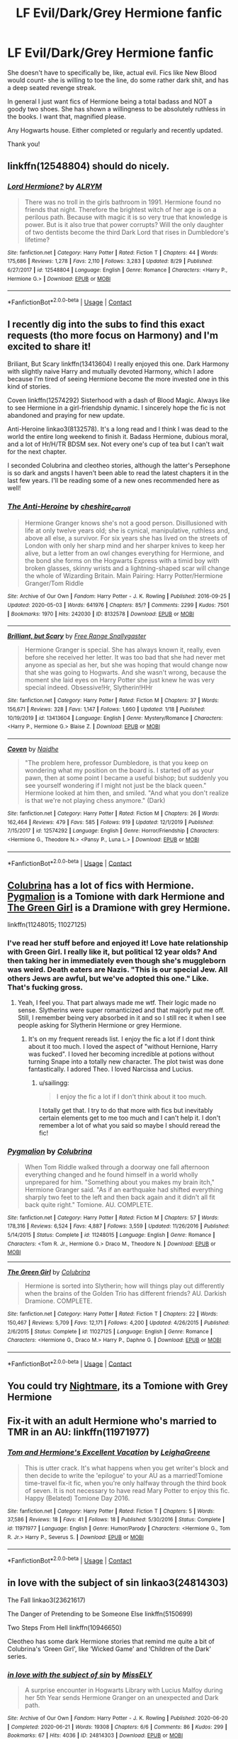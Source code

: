#+TITLE: LF Evil/Dark/Grey Hermione fanfic

* LF Evil/Dark/Grey Hermione fanfic
:PROPERTIES:
:Author: SaturdayNightsAlryte
:Score: 7
:DateUnix: 1599527143.0
:DateShort: 2020-Sep-08
:FlairText: Request
:END:
She doesn't have to specifically be, like, actual evil. Fics like New Blood would count- she is willing to toe the line, do some rather dark shit, and has a deep seated revenge streak.

In general I just want fics of Hermione being a total badass and NOT a goody two shoes. She has shown a willingness to be absolutely ruthless in the books. I want that, magnified please.

Any Hogwarts house. Either completed or regularly and recently updated.

Thank you!


** linkffn(12548804) should do nicely.
:PROPERTIES:
:Author: adgnatum
:Score: 4
:DateUnix: 1599551208.0
:DateShort: 2020-Sep-08
:END:

*** [[https://www.fanfiction.net/s/12548804/1/][*/Lord Hermione?/*]] by [[https://www.fanfiction.net/u/8427977/ALRYM][/ALRYM/]]

#+begin_quote
  There was no troll in the girls bathroom in 1991. Hermione found no friends that night. Therefore the brightest witch of her age is on a perilous path. Because with magic it is so very true that knowledge is power. But is it also true that power corrupts? Will the only daughter of two dentists become the third Dark Lord that rises in Dumbledore's lifetime?
#+end_quote

^{/Site/:} ^{fanfiction.net} ^{*|*} ^{/Category/:} ^{Harry} ^{Potter} ^{*|*} ^{/Rated/:} ^{Fiction} ^{T} ^{*|*} ^{/Chapters/:} ^{44} ^{*|*} ^{/Words/:} ^{175,686} ^{*|*} ^{/Reviews/:} ^{1,278} ^{*|*} ^{/Favs/:} ^{2,110} ^{*|*} ^{/Follows/:} ^{3,283} ^{*|*} ^{/Updated/:} ^{8/29} ^{*|*} ^{/Published/:} ^{6/27/2017} ^{*|*} ^{/id/:} ^{12548804} ^{*|*} ^{/Language/:} ^{English} ^{*|*} ^{/Genre/:} ^{Romance} ^{*|*} ^{/Characters/:} ^{<Harry} ^{P.,} ^{Hermione} ^{G.>} ^{*|*} ^{/Download/:} ^{[[http://www.ff2ebook.com/old/ffn-bot/index.php?id=12548804&source=ff&filetype=epub][EPUB]]} ^{or} ^{[[http://www.ff2ebook.com/old/ffn-bot/index.php?id=12548804&source=ff&filetype=mobi][MOBI]]}

--------------

*FanfictionBot*^{2.0.0-beta} | [[https://github.com/FanfictionBot/reddit-ffn-bot/wiki/Usage][Usage]] | [[https://www.reddit.com/message/compose?to=tusing][Contact]]
:PROPERTIES:
:Author: FanfictionBot
:Score: 3
:DateUnix: 1599551224.0
:DateShort: 2020-Sep-08
:END:


** I recently dig into the subs to find this exact requests (tho more focus on Harmony) and I'm excited to share it!

Briliant, But Scary linkffn(13413604) I really enjoyed this one. Dark Harmony with slightly naive Harry and mutually devoted Harmony, which I adore because I'm tired of seeing Hermione become the more invested one in this kind of stories.

Coven linkffn(12574292) Sisterhood with a dash of Blood Magic. Always like to see Hermione in a girl-friendship dynamic. I sincerely hope the fic is not abandoned and praying for new update.

Anti-Heroine linkao3(8132578). It's a long read and I think I was dead to the world the entire long weekend to finish it. Badass Hermione, dubious moral, and a lot of Hr/H/TR BDSM sex. Not every one's cup of tea but I can't wait for the next chapter.

I seconded Colubrina and cleotheo stories, although the latter's Persephone is so dark and angsts I haven't been able to read the latest chapters it in the last few years. I'll be reading some of a new ones recommended here as well!
:PROPERTIES:
:Author: hoplssrmntic
:Score: 1
:DateUnix: 1599798262.0
:DateShort: 2020-Sep-11
:END:

*** [[https://archiveofourown.org/works/8132578][*/The Anti-Heroine/*]] by [[https://www.archiveofourown.org/users/cheshire_carroll/pseuds/cheshire_carroll][/cheshire_carroll/]]

#+begin_quote
  Hermione Granger knows she's not a good person. Disillusioned with life at only twelve years old; she is cynical, manipulative, ruthless and, above all else, a survivor. For six years she has lived on the streets of London with only her sharp mind and her sharper knives to keep her alive, but a letter from an owl changes everything for Hermione, and the bond she forms on the Hogwarts Express with a timid boy with broken glasses, skinny wrists and a lightning-shaped scar will change the whole of Wizarding Britain.  Main Pairing: Harry Potter/Hermione Granger/Tom Riddle
#+end_quote

^{/Site/:} ^{Archive} ^{of} ^{Our} ^{Own} ^{*|*} ^{/Fandom/:} ^{Harry} ^{Potter} ^{-} ^{J.} ^{K.} ^{Rowling} ^{*|*} ^{/Published/:} ^{2016-09-25} ^{*|*} ^{/Updated/:} ^{2020-05-03} ^{*|*} ^{/Words/:} ^{641976} ^{*|*} ^{/Chapters/:} ^{85/?} ^{*|*} ^{/Comments/:} ^{2299} ^{*|*} ^{/Kudos/:} ^{7501} ^{*|*} ^{/Bookmarks/:} ^{1970} ^{*|*} ^{/Hits/:} ^{242030} ^{*|*} ^{/ID/:} ^{8132578} ^{*|*} ^{/Download/:} ^{[[https://archiveofourown.org/downloads/8132578/The%20Anti-Heroine.epub?updated_at=1599073029][EPUB]]} ^{or} ^{[[https://archiveofourown.org/downloads/8132578/The%20Anti-Heroine.mobi?updated_at=1599073029][MOBI]]}

--------------

[[https://www.fanfiction.net/s/13413604/1/][*/Brilliant, but Scary/*]] by [[https://www.fanfiction.net/u/313170/Free-Range-Snallygaster][/Free Range Snallygaster/]]

#+begin_quote
  Hermione Granger is special. She has always known it, really, even before she received her letter. It was too bad that she had never met anyone as special as her, but she was hoping that would change now that she was going to Hogwarts. And she wasn't wrong, because the moment she laid eyes on Harry Potter she just knew he was very special indeed. Obsessive!Hr, Slytherin!HHr
#+end_quote

^{/Site/:} ^{fanfiction.net} ^{*|*} ^{/Category/:} ^{Harry} ^{Potter} ^{*|*} ^{/Rated/:} ^{Fiction} ^{M} ^{*|*} ^{/Chapters/:} ^{37} ^{*|*} ^{/Words/:} ^{156,671} ^{*|*} ^{/Reviews/:} ^{328} ^{*|*} ^{/Favs/:} ^{1,147} ^{*|*} ^{/Follows/:} ^{1,660} ^{*|*} ^{/Updated/:} ^{1/18} ^{*|*} ^{/Published/:} ^{10/19/2019} ^{*|*} ^{/id/:} ^{13413604} ^{*|*} ^{/Language/:} ^{English} ^{*|*} ^{/Genre/:} ^{Mystery/Romance} ^{*|*} ^{/Characters/:} ^{<Harry} ^{P.,} ^{Hermione} ^{G.>} ^{Blaise} ^{Z.} ^{*|*} ^{/Download/:} ^{[[http://www.ff2ebook.com/old/ffn-bot/index.php?id=13413604&source=ff&filetype=epub][EPUB]]} ^{or} ^{[[http://www.ff2ebook.com/old/ffn-bot/index.php?id=13413604&source=ff&filetype=mobi][MOBI]]}

--------------

[[https://www.fanfiction.net/s/12574292/1/][*/Coven/*]] by [[https://www.fanfiction.net/u/9367651/Naidhe][/Naidhe/]]

#+begin_quote
  "The problem here, professor Dumbledore, is that you keep on wondering what my position on the board is. I started off as your pawn, then at some point I became a useful bishop; but suddenly you see yourself wondering if I might not just be the black queen." Hermione looked at him then, and smiled. "And what you don't realize is that we're not playing chess anymore." (Dark)
#+end_quote

^{/Site/:} ^{fanfiction.net} ^{*|*} ^{/Category/:} ^{Harry} ^{Potter} ^{*|*} ^{/Rated/:} ^{Fiction} ^{M} ^{*|*} ^{/Chapters/:} ^{26} ^{*|*} ^{/Words/:} ^{162,464} ^{*|*} ^{/Reviews/:} ^{479} ^{*|*} ^{/Favs/:} ^{585} ^{*|*} ^{/Follows/:} ^{919} ^{*|*} ^{/Updated/:} ^{12/1/2019} ^{*|*} ^{/Published/:} ^{7/15/2017} ^{*|*} ^{/id/:} ^{12574292} ^{*|*} ^{/Language/:} ^{English} ^{*|*} ^{/Genre/:} ^{Horror/Friendship} ^{*|*} ^{/Characters/:} ^{<Hermione} ^{G.,} ^{Theodore} ^{N.>} ^{<Pansy} ^{P.,} ^{Luna} ^{L.>} ^{*|*} ^{/Download/:} ^{[[http://www.ff2ebook.com/old/ffn-bot/index.php?id=12574292&source=ff&filetype=epub][EPUB]]} ^{or} ^{[[http://www.ff2ebook.com/old/ffn-bot/index.php?id=12574292&source=ff&filetype=mobi][MOBI]]}

--------------

*FanfictionBot*^{2.0.0-beta} | [[https://github.com/FanfictionBot/reddit-ffn-bot/wiki/Usage][Usage]] | [[https://www.reddit.com/message/compose?to=tusing][Contact]]
:PROPERTIES:
:Author: FanfictionBot
:Score: 1
:DateUnix: 1599798282.0
:DateShort: 2020-Sep-11
:END:


** [[https://m.fanfiction.net/u/4314892/][Colubrina]] has a lot of fics with Hermione. [[https://m.fanfiction.net/s/11248015/1/Pygmalion][Pygmalion]] is a Tomione with dark Hermione and [[https://m.fanfiction.net/s/11027125/1/The-Green-Girl][The Green Girl]] is a Dramione with grey Hermione.

linkffn(11248015; 11027125)
:PROPERTIES:
:Author: sailingg
:Score: 1
:DateUnix: 1599539029.0
:DateShort: 2020-Sep-08
:END:

*** I've read her stuff before and enjoyed it! Love hate relationship with Green Girl. I really like it, but political 12 year olds? And then taking her in immediately even though she's muggleborn was weird. Death eaters are Nazis. "This is our special Jew. All others Jews are awful, but we've adopted this one." Like. That's fucking gross.
:PROPERTIES:
:Author: SaturdayNightsAlryte
:Score: 2
:DateUnix: 1599544108.0
:DateShort: 2020-Sep-08
:END:

**** Yeah, I feel you. That part always made me wtf. Their logic made no sense. Slytherins were super romanticized and that majorly put me off. Still, I remember being very absorbed in it and so I still rec it when I see people asking for Slytherin Hermione or grey Hermione.
:PROPERTIES:
:Author: sailingg
:Score: 0
:DateUnix: 1599593849.0
:DateShort: 2020-Sep-09
:END:

***** It's on my frequent rereads list. I enjoy the fic a lot if I dont think about it too much. I loved the aspect of "without Hernione, Harry was fucked". I loved her becoming incredible at potions without turning Snape into a totally new character. The plot twist was done fantastically. I adored Theo. I loved Narcissa and Lucius.
:PROPERTIES:
:Author: SaturdayNightsAlryte
:Score: 0
:DateUnix: 1599595837.0
:DateShort: 2020-Sep-09
:END:

****** u/sailingg:
#+begin_quote
  I enjoy the fic a lot if I don't think about it too much.
#+end_quote

I totally get that. I try to do that more with fics but inevitably certain elements get to me too much and I can't help it. I don't remember a lot of what you said so maybe I should reread the fic!
:PROPERTIES:
:Author: sailingg
:Score: 0
:DateUnix: 1599596307.0
:DateShort: 2020-Sep-09
:END:


*** [[https://www.fanfiction.net/s/11248015/1/][*/Pygmalion/*]] by [[https://www.fanfiction.net/u/4314892/Colubrina][/Colubrina/]]

#+begin_quote
  When Tom Riddle walked through a doorway one fall afternoon everything changed and he found himself in a world wholly unprepared for him. "Something about you makes my brain itch," Hermione Granger said. "As if an earthquake had shifted everything sharply two feet to the left and then back again and it didn't all fit back quite right." Tomione. AU. COMPLETE.
#+end_quote

^{/Site/:} ^{fanfiction.net} ^{*|*} ^{/Category/:} ^{Harry} ^{Potter} ^{*|*} ^{/Rated/:} ^{Fiction} ^{M} ^{*|*} ^{/Chapters/:} ^{57} ^{*|*} ^{/Words/:} ^{178,316} ^{*|*} ^{/Reviews/:} ^{6,524} ^{*|*} ^{/Favs/:} ^{4,887} ^{*|*} ^{/Follows/:} ^{3,559} ^{*|*} ^{/Updated/:} ^{11/26/2016} ^{*|*} ^{/Published/:} ^{5/14/2015} ^{*|*} ^{/Status/:} ^{Complete} ^{*|*} ^{/id/:} ^{11248015} ^{*|*} ^{/Language/:} ^{English} ^{*|*} ^{/Genre/:} ^{Romance} ^{*|*} ^{/Characters/:} ^{<Tom} ^{R.} ^{Jr.,} ^{Hermione} ^{G.>} ^{Draco} ^{M.,} ^{Theodore} ^{N.} ^{*|*} ^{/Download/:} ^{[[http://www.ff2ebook.com/old/ffn-bot/index.php?id=11248015&source=ff&filetype=epub][EPUB]]} ^{or} ^{[[http://www.ff2ebook.com/old/ffn-bot/index.php?id=11248015&source=ff&filetype=mobi][MOBI]]}

--------------

[[https://www.fanfiction.net/s/11027125/1/][*/The Green Girl/*]] by [[https://www.fanfiction.net/u/4314892/Colubrina][/Colubrina/]]

#+begin_quote
  Hermione is sorted into Slytherin; how will things play out differently when the brains of the Golden Trio has different friends? AU. Darkish Dramione. COMPLETE.
#+end_quote

^{/Site/:} ^{fanfiction.net} ^{*|*} ^{/Category/:} ^{Harry} ^{Potter} ^{*|*} ^{/Rated/:} ^{Fiction} ^{T} ^{*|*} ^{/Chapters/:} ^{22} ^{*|*} ^{/Words/:} ^{150,467} ^{*|*} ^{/Reviews/:} ^{5,709} ^{*|*} ^{/Favs/:} ^{12,171} ^{*|*} ^{/Follows/:} ^{4,200} ^{*|*} ^{/Updated/:} ^{4/26/2015} ^{*|*} ^{/Published/:} ^{2/6/2015} ^{*|*} ^{/Status/:} ^{Complete} ^{*|*} ^{/id/:} ^{11027125} ^{*|*} ^{/Language/:} ^{English} ^{*|*} ^{/Genre/:} ^{Romance} ^{*|*} ^{/Characters/:} ^{<Hermione} ^{G.,} ^{Draco} ^{M.>} ^{Harry} ^{P.,} ^{Daphne} ^{G.} ^{*|*} ^{/Download/:} ^{[[http://www.ff2ebook.com/old/ffn-bot/index.php?id=11027125&source=ff&filetype=epub][EPUB]]} ^{or} ^{[[http://www.ff2ebook.com/old/ffn-bot/index.php?id=11027125&source=ff&filetype=mobi][MOBI]]}

--------------

*FanfictionBot*^{2.0.0-beta} | [[https://github.com/FanfictionBot/reddit-ffn-bot/wiki/Usage][Usage]] | [[https://www.reddit.com/message/compose?to=tusing][Contact]]
:PROPERTIES:
:Author: FanfictionBot
:Score: 0
:DateUnix: 1599539050.0
:DateShort: 2020-Sep-08
:END:


** You could try [[https://www.fanfiction.net/s/10402749/1/War-Paint][Nightmare]], its a Tomione with Grey Hermione
:PROPERTIES:
:Author: OptimusRatchet
:Score: 1
:DateUnix: 1599546830.0
:DateShort: 2020-Sep-08
:END:


** Fix-it with an adult Hermione who's married to TMR in an AU: linkffn(11971977)
:PROPERTIES:
:Author: davidwelch158
:Score: 1
:DateUnix: 1599557677.0
:DateShort: 2020-Sep-08
:END:

*** [[https://www.fanfiction.net/s/11971977/1/][*/Tom and Hermione's Excellent Vacation/*]] by [[https://www.fanfiction.net/u/6435796/LeighaGreene][/LeighaGreene/]]

#+begin_quote
  This is utter crack. It's what happens when you get writer's block and then decide to write the 'epilogue' to your AU as a married!Tomione time-travel fix-it fic, when you're only halfway through the third book of seven. It is not necessary to have read Mary Potter to enjoy this fic. Happy (Belated) Tomione Day 2016.
#+end_quote

^{/Site/:} ^{fanfiction.net} ^{*|*} ^{/Category/:} ^{Harry} ^{Potter} ^{*|*} ^{/Rated/:} ^{Fiction} ^{T} ^{*|*} ^{/Chapters/:} ^{5} ^{*|*} ^{/Words/:} ^{37,586} ^{*|*} ^{/Reviews/:} ^{18} ^{*|*} ^{/Favs/:} ^{41} ^{*|*} ^{/Follows/:} ^{18} ^{*|*} ^{/Published/:} ^{5/30/2016} ^{*|*} ^{/Status/:} ^{Complete} ^{*|*} ^{/id/:} ^{11971977} ^{*|*} ^{/Language/:} ^{English} ^{*|*} ^{/Genre/:} ^{Humor/Parody} ^{*|*} ^{/Characters/:} ^{<Hermione} ^{G.,} ^{Tom} ^{R.} ^{Jr.>} ^{Harry} ^{P.,} ^{Severus} ^{S.} ^{*|*} ^{/Download/:} ^{[[http://www.ff2ebook.com/old/ffn-bot/index.php?id=11971977&source=ff&filetype=epub][EPUB]]} ^{or} ^{[[http://www.ff2ebook.com/old/ffn-bot/index.php?id=11971977&source=ff&filetype=mobi][MOBI]]}

--------------

*FanfictionBot*^{2.0.0-beta} | [[https://github.com/FanfictionBot/reddit-ffn-bot/wiki/Usage][Usage]] | [[https://www.reddit.com/message/compose?to=tusing][Contact]]
:PROPERTIES:
:Author: FanfictionBot
:Score: 0
:DateUnix: 1599557696.0
:DateShort: 2020-Sep-08
:END:


** in love with the subject of sin linkao3(24814303)

The Fall linkao3(23621617)

The Danger of Pretending to be Someone Else linkffn(5150699)

Two Steps From Hell linkffn(10946650)

Cleotheo has some dark Hermione stories that remind me quite a bit of Colubrina's ‘Green Girl', like ‘Wicked Game' and ‘Children of the Dark' series.
:PROPERTIES:
:Author: EusebiaRei
:Score: 0
:DateUnix: 1599650024.0
:DateShort: 2020-Sep-09
:END:

*** [[https://archiveofourown.org/works/24814303][*/in love with the subject of sin/*]] by [[https://www.archiveofourown.org/users/MissELY/pseuds/MissELY][/MissELY/]]

#+begin_quote
  A surprise encounter in Hogwarts Library with Lucius Malfoy during her 5th Year sends Hermione Granger on an unexpected and Dark path.
#+end_quote

^{/Site/:} ^{Archive} ^{of} ^{Our} ^{Own} ^{*|*} ^{/Fandom/:} ^{Harry} ^{Potter} ^{-} ^{J.} ^{K.} ^{Rowling} ^{*|*} ^{/Published/:} ^{2020-06-20} ^{*|*} ^{/Completed/:} ^{2020-06-21} ^{*|*} ^{/Words/:} ^{19308} ^{*|*} ^{/Chapters/:} ^{6/6} ^{*|*} ^{/Comments/:} ^{86} ^{*|*} ^{/Kudos/:} ^{299} ^{*|*} ^{/Bookmarks/:} ^{67} ^{*|*} ^{/Hits/:} ^{4036} ^{*|*} ^{/ID/:} ^{24814303} ^{*|*} ^{/Download/:} ^{[[https://archiveofourown.org/downloads/24814303/in%20love%20with%20the%20subject.epub?updated_at=1596394907][EPUB]]} ^{or} ^{[[https://archiveofourown.org/downloads/24814303/in%20love%20with%20the%20subject.mobi?updated_at=1596394907][MOBI]]}

--------------

[[https://www.fanfiction.net/s/5150699/1/][*/The Danger of Pretending to be Someone Else/*]] by [[https://www.fanfiction.net/u/1261288/Lady-Miya][/Lady Miya/]]

#+begin_quote
  A dangerous attempt to lure the Dark Lord Voldemort leads to quite a bit of unexpected troubles for one Hermione Granger.
#+end_quote

^{/Site/:} ^{fanfiction.net} ^{*|*} ^{/Category/:} ^{Harry} ^{Potter} ^{*|*} ^{/Rated/:} ^{Fiction} ^{M} ^{*|*} ^{/Chapters/:} ^{8} ^{*|*} ^{/Words/:} ^{55,380} ^{*|*} ^{/Reviews/:} ^{244} ^{*|*} ^{/Favs/:} ^{611} ^{*|*} ^{/Follows/:} ^{203} ^{*|*} ^{/Updated/:} ^{8/27/2009} ^{*|*} ^{/Published/:} ^{6/19/2009} ^{*|*} ^{/Status/:} ^{Complete} ^{*|*} ^{/id/:} ^{5150699} ^{*|*} ^{/Language/:} ^{English} ^{*|*} ^{/Genre/:} ^{Drama/Romance} ^{*|*} ^{/Characters/:} ^{Hermione} ^{G.,} ^{Voldemort} ^{*|*} ^{/Download/:} ^{[[http://www.ff2ebook.com/old/ffn-bot/index.php?id=5150699&source=ff&filetype=epub][EPUB]]} ^{or} ^{[[http://www.ff2ebook.com/old/ffn-bot/index.php?id=5150699&source=ff&filetype=mobi][MOBI]]}

--------------

[[https://www.fanfiction.net/s/10946650/1/][*/Two Steps From Hell/*]] by [[https://www.fanfiction.net/u/1316012/ssserpensssotia][/ssserpensssotia/]]

#+begin_quote
  The road to hell is often paved with good intentions. LV/HG, Complete.
#+end_quote

^{/Site/:} ^{fanfiction.net} ^{*|*} ^{/Category/:} ^{Harry} ^{Potter} ^{*|*} ^{/Rated/:} ^{Fiction} ^{M} ^{*|*} ^{/Chapters/:} ^{40} ^{*|*} ^{/Words/:} ^{212,409} ^{*|*} ^{/Reviews/:} ^{725} ^{*|*} ^{/Favs/:} ^{792} ^{*|*} ^{/Follows/:} ^{515} ^{*|*} ^{/Updated/:} ^{7/25/2015} ^{*|*} ^{/Published/:} ^{1/4/2015} ^{*|*} ^{/Status/:} ^{Complete} ^{*|*} ^{/id/:} ^{10946650} ^{*|*} ^{/Language/:} ^{English} ^{*|*} ^{/Genre/:} ^{Drama/Hurt/Comfort} ^{*|*} ^{/Characters/:} ^{Harry} ^{P.,} ^{Hermione} ^{G.,} ^{Lucius} ^{M.,} ^{Voldemort} ^{*|*} ^{/Download/:} ^{[[http://www.ff2ebook.com/old/ffn-bot/index.php?id=10946650&source=ff&filetype=epub][EPUB]]} ^{or} ^{[[http://www.ff2ebook.com/old/ffn-bot/index.php?id=10946650&source=ff&filetype=mobi][MOBI]]}

--------------

*FanfictionBot*^{2.0.0-beta} | [[https://github.com/FanfictionBot/reddit-ffn-bot/wiki/Usage][Usage]] | [[https://www.reddit.com/message/compose?to=tusing][Contact]]
:PROPERTIES:
:Author: FanfictionBot
:Score: 0
:DateUnix: 1599650049.0
:DateShort: 2020-Sep-09
:END:
